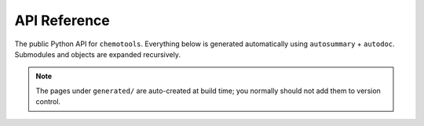 API Reference
=============

The public Python API for ``chemotools``. Everything below is generated automatically
using ``autosummary`` + ``autodoc``. Submodules and objects are expanded recursively.

.. autosummary::
    :toctree: generated
    :recursive:
    :caption: Top-level package

    chemotools

.. note:: The pages under ``generated/`` are auto-created at build time; you normally
            should not add them to version control.



